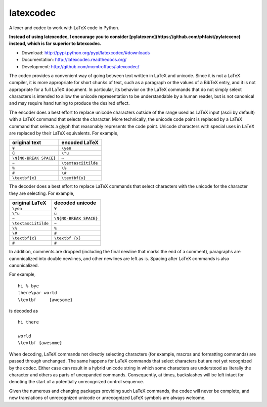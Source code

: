 latexcodec
==========

|travis| |codecov|

A lexer and codec to work with LaTeX code in Python.

**Instead of using latexcodec, I encourage you to consider [pylatexenc](https://github.com/phfaist/pylatexenc) instead, which is far superior to latexcodec.**

* Download: http://pypi.python.org/pypi/latexcodec/#downloads

* Documentation: http://latexcodec.readthedocs.org/

* Development: http://github.com/mcmtroffaes/latexcodec/

.. |travis| image:: https://travis-ci.org/mcmtroffaes/latexcodec.png?branch=develop
    :target: https://travis-ci.com/mcmtroffaes/latexcodec
    :alt: travis-ci

.. |codecov| image:: https://codecov.io/gh/mcmtroffaes/latexcodec/branch/develop/graph/badge.svg
    :target: https://codecov.io/gh/mcmtroffaes/latexcodec
    :alt: codecov

The codec provides a convenient way of going between text written in
LaTeX and unicode. Since it is not a LaTeX compiler, it is more
appropriate for short chunks of text, such as a paragraph or the
values of a BibTeX entry, and it is not appropriate for a full LaTeX
document. In particular, its behavior on the LaTeX commands that do
not simply select characters is intended to allow the unicode
representation to be understandable by a human reader, but is not
canonical and may require hand tuning to produce the desired effect.

The encoder does a best effort to replace unicode characters outside
of the range used as LaTeX input (ascii by default) with a LaTeX
command that selects the character. More technically, the unicode code
point is replaced by a LaTeX command that selects a glyph that
reasonably represents the code point. Unicode characters with special
uses in LaTeX are replaced by their LaTeX equivalents. For example,

====================== ===================
original text          encoded LaTeX
====================== ===================
``¥``                  ``\yen``
``ü``                  ``\"u``
``\N{NO-BREAK SPACE}`` ``~``
``~``                  ``\textasciitilde``
``%``                  ``\%``
``#``                  ``\#``
``\textbf{x}``         ``\textbf{x}``
====================== ===================

The decoder does a best effort to replace LaTeX commands that select
characters with the unicode for the character they are selecting. For
example,

===================== ======================
original LaTeX        decoded unicode
===================== ======================
``\yen``              ``¥``
``\"u``               ``ü``
``~``                 ``\N{NO-BREAK SPACE}``
``\textasciitilde``   ``~``
``\%``                ``%``
``\#``                ``#``
``\textbf{x}``        ``\textbf {x}``
``#``                 ``#``
===================== ======================

In addition, comments are dropped (including the final newline that
marks the end of a comment), paragraphs are canonicalized into double
newlines, and other newlines are left as is. Spacing after LaTeX
commands is also canonicalized.

For example,

::

  hi % bye
  there\par world
  \textbf     {awesome}

is decoded as

::

  hi there

  world
  \textbf {awesome}

When decoding, LaTeX commands not directly selecting characters (for
example, macros and formatting commands) are passed through
unchanged. The same happens for LaTeX commands that select characters
but are not yet recognized by the codec.  Either case can result in a
hybrid unicode string in which some characters are understood as
literally the character and others as parts of unexpanded commands.
Consequently, at times, backslashes will be left intact for denoting
the start of a potentially unrecognized control sequence.

Given the numerous and changing packages providing such LaTeX
commands, the codec will never be complete, and new translations of
unrecognized unicode or unrecognized LaTeX symbols are always welcome.
